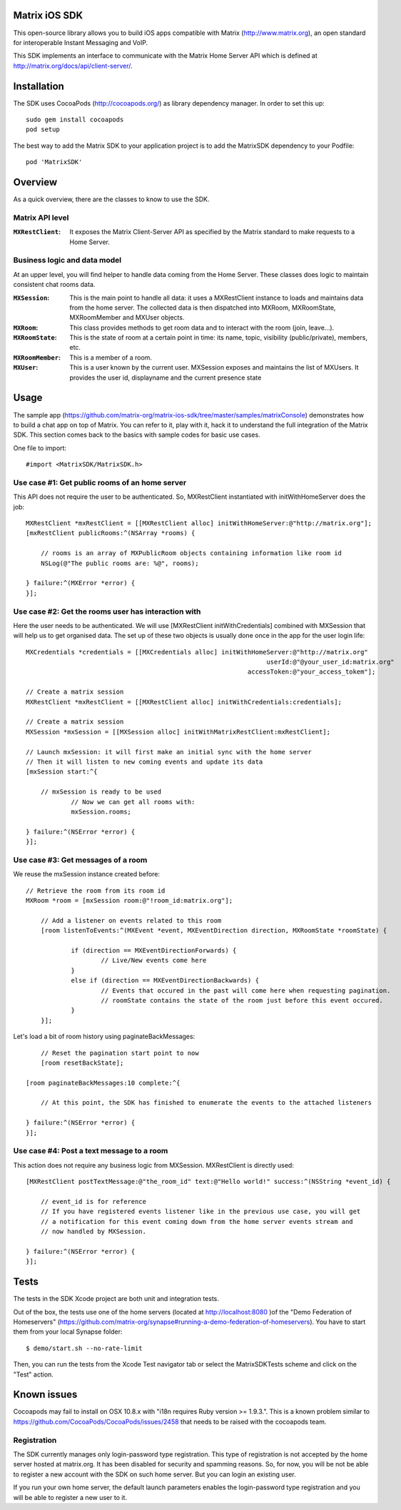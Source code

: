 Matrix iOS SDK
==============

This open-source library allows you to build iOS apps compatible with Matrix (http://www.matrix.org), an open standard for interoperable Instant Messaging and VoIP.

This SDK implements an interface to communicate with the Matrix Home Server API which is defined at http://matrix.org/docs/api/client-server/.


Installation
============

The SDK uses CocoaPods (http://cocoapods.org/) as library dependency manager. In order to set this up::

    sudo gem install cocoapods
    pod setup

The best way to add the Matrix SDK to your application project is to add the MatrixSDK dependency to your Podfile::

    pod 'MatrixSDK'


Overview
========

As a quick overview, there are the classes to know to use the SDK.

Matrix API level
----------------
:``MXRestClient``:
    It exposes the Matrix Client-Server API as specified by the Matrix standard to make requests to a Home Server. 


Business logic and data model
-----------------------------
At an upper level, you will find helper to handle data coming from the Home Server.
These classes does logic to maintain consistent chat rooms data.

:``MXSession``:
    This is the main point to handle all data: it uses a MXRestClient instance to loads and maintains data from the home server. The collected data is then dispatched into MXRoom, MXRoomState, MXRoomMember and MXUser objects.

:``MXRoom``:
     This class provides methods to get room data and to interact with the room (join, leave...).

:``MXRoomState``:
	 This is the state of room at a certain point in time: its name, topic, visibility (public/private), members, etc.
	 
:``MXRoomMember``:
	 This is a member of a room.
	 
:``MXUser``:
	 This is a user known by the current user. MXSession exposes and maintains the list of MXUsers. It provides the user id, displayname and the current presence state

Usage
=====

The sample app (https://github.com/matrix-org/matrix-ios-sdk/tree/master/samples/matrixConsole) demonstrates how to build a chat app on top of Matrix. You can refer to it, play with it, hack it to understand the full integration of the Matrix SDK.
This section comes back to the basics with sample codes for basic use cases.

One file to import::

      #import <MatrixSDK/MatrixSDK.h>
  
Use case #1: Get public rooms of an home server
-----------------------------------------------
This API does not require the user to be authenticated. So, MXRestClient instantiated with initWithHomeServer does the job::

    MXRestClient *mxRestClient = [[MXRestClient alloc] initWithHomeServer:@"http://matrix.org"];
    [mxRestClient publicRooms:^(NSArray *rooms) {
        
        // rooms is an array of MXPublicRoom objects containing information like room id
        NSLog(@"The public rooms are: %@", rooms);
        
    } failure:^(MXError *error) {
    }];


Use case #2: Get the rooms user has interaction with
----------------------------------------------------
Here the user needs to be authenticated. We will use [MXRestClient initWithCredentials] combined with MXSession that will help us to get organised data.
The set up of these two objects is usually done once in the app for the user login life::


    MXCredentials *credentials = [[MXCredentials alloc] initWithHomeServer:@"http://matrix.org"
                                                                    userId:@"@your_user_id:matrix.org"
                                                               accessToken:@"your_access_tokem"];

    // Create a matrix session
    MXRestClient *mxRestClient = [[MXRestClient alloc] initWithCredentials:credentials];
    
    // Create a matrix session
    MXSession *mxSession = [[MXSession alloc] initWithMatrixRestClient:mxRestClient];
    
    // Launch mxSession: it will first make an initial sync with the home server
    // Then it will listen to new coming events and update its data
    [mxSession start:^{
        
        // mxSession is ready to be used
		// Now we can get all rooms with:
		mxSession.rooms;
        
    } failure:^(NSError *error) {
    }];

	
	
Use case #3: Get messages of a room
-----------------------------------
We reuse the mxSession instance created before::

    // Retrieve the room from its room id
    MXRoom *room = [mxSession room:@"!room_id:matrix.org"];
	
	// Add a listener on events related to this room
	[room listenToEvents:^(MXEvent *event, MXEventDirection direction, MXRoomState *roomState) {
	
		if (direction == MXEventDirectionForwards) {
			// Live/New events come here
		}
		else if (direction == MXEventDirectionBackwards) {
			// Events that occured in the past will come here when requesting pagination.
			// roomState contains the state of the room just before this event occured.
		}
	}];

	
Let's load a bit of room history using paginateBackMessages::

	// Reset the pagination start point to now
	[room resetBackState];

    [room paginateBackMessages:10 complete:^{
        
        // At this point, the SDK has finished to enumerate the events to the attached listeners
        
    } failure:^(NSError *error) {
    }];
	


Use case #4: Post a text message to a room
------------------------------------------
This action does not require any business logic from MXSession. MXRestClient is directly used::

    [MXRestClient postTextMessage:@"the_room_id" text:@"Hello world!" success:^(NSString *event_id) {
        
        // event_id is for reference
        // If you have registered events listener like in the previous use case, you will get
        // a notification for this event coming down from the home server events stream and
        // now handled by MXSession.
        
    } failure:^(NSError *error) {
    }];
	
	
Tests
=====
The tests in the SDK Xcode project are both unit and integration tests.

Out of the box, the tests use one of the home servers (located at http://localhost:8080 )of the "Demo Federation of Homeservers" (https://github.com/matrix-org/synapse#running-a-demo-federation-of-homeservers). You have to start them from your local Synapse folder::

      $ demo/start.sh --no-rate-limit

Then, you can run the tests from the Xcode Test navigator tab or select the MatrixSDKTests scheme and click on the "Test" action.

Known issues
============

Cocoapods may fail to install on OSX 10.8.x with "i18n requires Ruby version >= 1.9.3.".  This is a known problem similar to
https://github.com/CocoaPods/CocoaPods/issues/2458 that needs to be raised with the cocoapods team.

Registration
------------
The SDK currently manages only login-password type registration.
This type of registration is not accepted by the home server hosted at matrix.org. It has been disabled for security and spamming reasons.
So, for now, you will be not be able to register a new account with the SDK on such home server. But you can login an existing user.

If you run your own home server, the default launch parameters enables the login-password type registration and you will be able to register a new user to it.


